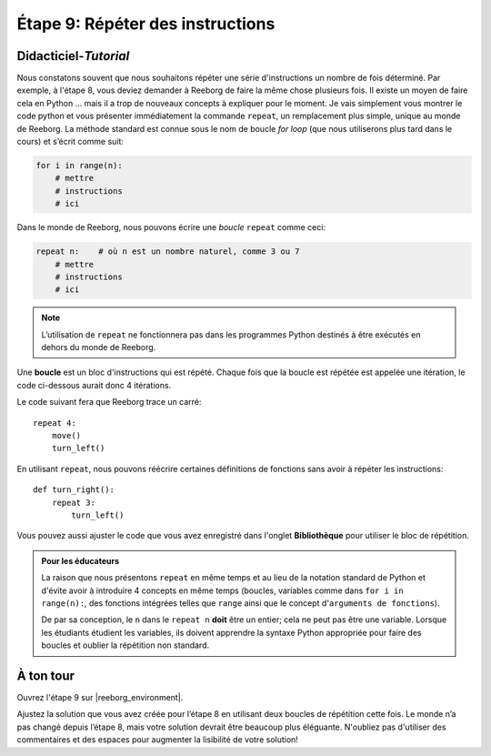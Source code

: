 Étape 9: Répéter des instructions
=======================================

.. reveal:: curriculum_addressed_step_nine
    :showtitle: Résultats du programme d'études traités dans cette section. 
    :hidetitle: Cacher les résultat du programme

    - **CS20-CP1** Apply various problem-solving strategies to solve programming problems throughout Computer Science 20.
    - **CS20-CP2** Use common coding techniques to enhance code elegance and troubleshoot errors throughout Computer Science 20.
    - **CS20-FP2** Investigate how control structures affect program flow.
    

.. index:: repeat

Didacticiel-*Tutorial*
-----------------------

Nous constatons souvent que nous souhaitons répéter une série d'instructions un nombre de fois déterminé. Par exemple, à l'étape 8, vous deviez demander à Reeborg de faire la même chose plusieurs fois. Il existe un moyen de faire cela en Python ... mais il a trop de nouveaux concepts à expliquer pour le moment. Je vais simplement vous montrer le code python et vous présenter immédiatement la commande ``repeat``, un remplacement plus simple, unique au monde de Reeborg. La méthode standard est connue sous le nom de boucle *for loop* (que nous utiliserons plus tard dans le cours) et s’écrit comme suit:

.. code-block:: python

    for i in range(n):
        # mettre
        # instructions
        # ici

Dans le monde de Reeborg, nous pouvons écrire une *boucle* ``repeat`` comme ceci:

.. code-block:: python

    repeat n:    # où n est un nombre naturel, comme 3 ou 7
        # mettre
        # instructions
        # ici

.. note::

   L’utilisation de ``repeat`` ne fonctionnera pas dans les programmes Python destinés à être exécutés en dehors du monde de Reeborg.

Une **boucle** est un bloc d'instructions qui est répété. Chaque fois que la boucle est répétée est appelée une itération, le code ci-dessous aurait donc 4 itérations.

Le code suivant fera que Reeborg trace un carré::

    repeat 4:
        move()
        turn_left()

En utilisant ``repeat``, nous pouvons réécrire certaines définitions de fonctions sans avoir à répéter les instructions::

    def turn_right():
        repeat 3:
            turn_left()

Vous pouvez aussi ajuster le code que vous avez enregistré dans l'onglet **Bibliothèque** pour utiliser le bloc de répétition.

.. admonition:: Pour les éducateurs

    La raison que nous présentons ``repeat`` en même temps et au lieu de la notation standard de Python et d'évite avoir à introduire 4 concepts en même temps (boucles, variables comme dans ``for i in range(n):``, des fonctions intégrées telles que ``range`` ainsi que le concept d'``arguments de fonctions``).

    De par sa conception, le ``n`` dans le ``repeat n`` **doit** être un entier; cela ne peut pas être une variable. Lorsque les étudiants étudient les variables, ils doivent apprendre la syntaxe Python appropriée pour faire des boucles et oublier la répétition non standard.

À ton tour
------------

Ouvrez l'étape 9 sur |reeborg_environment|.

.. image:: images/step9.png

Ajustez la solution que vous avez créée pour l’étape 8 en utilisant deux boucles de répétition cette fois. Le monde n’a pas changé depuis l’étape 8, mais votre solution devrait être beaucoup plus éléguante. N'oubliez pas d'utiliser des commentaires et des espaces pour augmenter la lisibilité de votre solution!

.. |reeborg_environment| raw:: html

   <a href="https://reeborg.cs20.ca/?lang=en&mode=python&menu=worlds/menus/sk_menu.json&name=Step%209" target="_blank">l'environnement Reeborg</a>